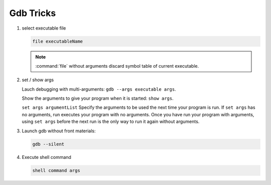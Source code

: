 **********
Gdb Tricks
**********

#. select executable file
   
   .. code-block:: sh

      file executableName

   .. note:: 

      :command:`file` without arguments discard symbol table
      of current executable.


#. set / show args
   
   Lauch debugging with multi-arguments: ``gdb --args executable args``.

   Show the arguments to give your program when it is started: ``show args``.

   ``set args argumentList`` Specify the arguments to be used the next time
   your program is run. If ``set args`` has no arguments, run executes your
   program with no arguments. Once you have run your program with arguments,
   using ``set args`` before the next run is the only way to run it again
   without arguments.


#. Launch gdb without front materials: 
   
   .. code-block:: sh

      gdb --silent


#. Execute shell command
   
   .. code-block:: sh

      shell command args

